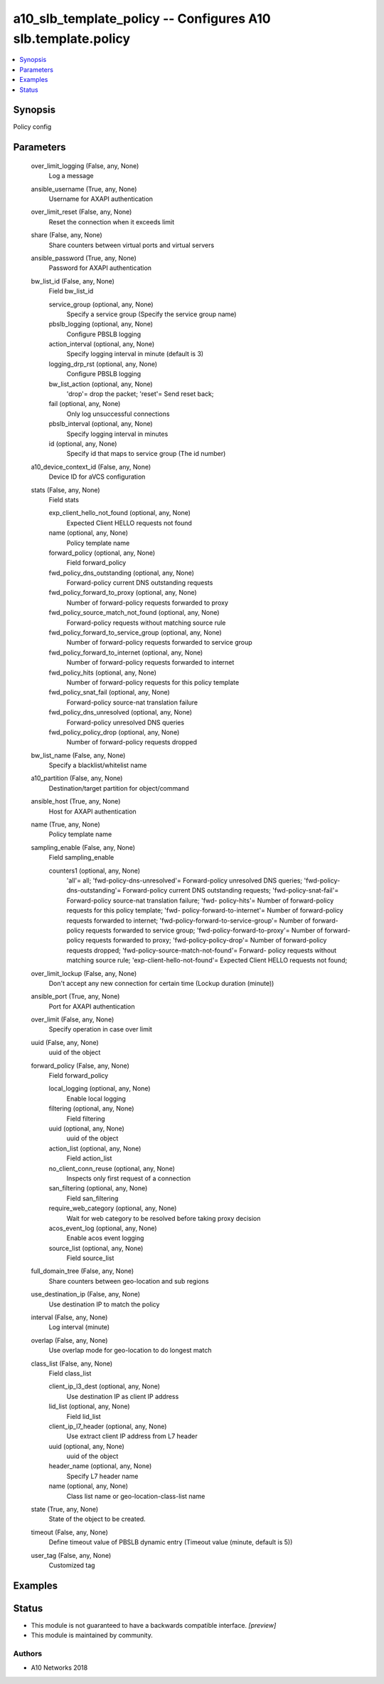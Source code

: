 .. _a10_slb_template_policy_module:


a10_slb_template_policy -- Configures A10 slb.template.policy
=============================================================

.. contents::
   :local:
   :depth: 1


Synopsis
--------

Policy config






Parameters
----------

  over_limit_logging (False, any, None)
    Log a message


  ansible_username (True, any, None)
    Username for AXAPI authentication


  over_limit_reset (False, any, None)
    Reset the connection when it exceeds limit


  share (False, any, None)
    Share counters between virtual ports and virtual servers


  ansible_password (True, any, None)
    Password for AXAPI authentication


  bw_list_id (False, any, None)
    Field bw_list_id


    service_group (optional, any, None)
      Specify a service group (Specify the service group name)


    pbslb_logging (optional, any, None)
      Configure PBSLB logging


    action_interval (optional, any, None)
      Specify logging interval in minute (default is 3)


    logging_drp_rst (optional, any, None)
      Configure PBSLB logging


    bw_list_action (optional, any, None)
      'drop'= drop the packet; 'reset'= Send reset back;


    fail (optional, any, None)
      Only log unsuccessful connections


    pbslb_interval (optional, any, None)
      Specify logging interval in minutes


    id (optional, any, None)
      Specify id that maps to service group (The id number)



  a10_device_context_id (False, any, None)
    Device ID for aVCS configuration


  stats (False, any, None)
    Field stats


    exp_client_hello_not_found (optional, any, None)
      Expected Client HELLO requests not found


    name (optional, any, None)
      Policy template name


    forward_policy (optional, any, None)
      Field forward_policy


    fwd_policy_dns_outstanding (optional, any, None)
      Forward-policy current DNS outstanding requests


    fwd_policy_forward_to_proxy (optional, any, None)
      Number of forward-policy requests forwarded to proxy


    fwd_policy_source_match_not_found (optional, any, None)
      Forward-policy requests without matching source rule


    fwd_policy_forward_to_service_group (optional, any, None)
      Number of forward-policy requests forwarded to service group


    fwd_policy_forward_to_internet (optional, any, None)
      Number of forward-policy requests forwarded to internet


    fwd_policy_hits (optional, any, None)
      Number of forward-policy requests for this policy template


    fwd_policy_snat_fail (optional, any, None)
      Forward-policy source-nat translation failure


    fwd_policy_dns_unresolved (optional, any, None)
      Forward-policy unresolved DNS queries


    fwd_policy_policy_drop (optional, any, None)
      Number of forward-policy requests dropped



  bw_list_name (False, any, None)
    Specify a blacklist/whitelist name


  a10_partition (False, any, None)
    Destination/target partition for object/command


  ansible_host (True, any, None)
    Host for AXAPI authentication


  name (True, any, None)
    Policy template name


  sampling_enable (False, any, None)
    Field sampling_enable


    counters1 (optional, any, None)
      'all'= all; 'fwd-policy-dns-unresolved'= Forward-policy unresolved DNS queries; 'fwd-policy-dns-outstanding'= Forward-policy current DNS outstanding requests; 'fwd-policy-snat-fail'= Forward-policy source-nat translation failure; 'fwd- policy-hits'= Number of forward-policy requests for this policy template; 'fwd- policy-forward-to-internet'= Number of forward-policy requests forwarded to internet; 'fwd-policy-forward-to-service-group'= Number of forward-policy requests forwarded to service group; 'fwd-policy-forward-to-proxy'= Number of forward-policy requests forwarded to proxy; 'fwd-policy-policy-drop'= Number of forward-policy requests dropped; 'fwd-policy-source-match-not-found'= Forward- policy requests without matching source rule; 'exp-client-hello-not-found'= Expected Client HELLO requests not found;



  over_limit_lockup (False, any, None)
    Don't accept any new connection for certain time (Lockup duration (minute))


  ansible_port (True, any, None)
    Port for AXAPI authentication


  over_limit (False, any, None)
    Specify operation in case over limit


  uuid (False, any, None)
    uuid of the object


  forward_policy (False, any, None)
    Field forward_policy


    local_logging (optional, any, None)
      Enable local logging


    filtering (optional, any, None)
      Field filtering


    uuid (optional, any, None)
      uuid of the object


    action_list (optional, any, None)
      Field action_list


    no_client_conn_reuse (optional, any, None)
      Inspects only first request of a connection


    san_filtering (optional, any, None)
      Field san_filtering


    require_web_category (optional, any, None)
      Wait for web category to be resolved before taking proxy decision


    acos_event_log (optional, any, None)
      Enable acos event logging


    source_list (optional, any, None)
      Field source_list



  full_domain_tree (False, any, None)
    Share counters between geo-location and sub regions


  use_destination_ip (False, any, None)
    Use destination IP to match the policy


  interval (False, any, None)
    Log interval (minute)


  overlap (False, any, None)
    Use overlap mode for geo-location to do longest match


  class_list (False, any, None)
    Field class_list


    client_ip_l3_dest (optional, any, None)
      Use destination IP as client IP address


    lid_list (optional, any, None)
      Field lid_list


    client_ip_l7_header (optional, any, None)
      Use extract client IP address from L7 header


    uuid (optional, any, None)
      uuid of the object


    header_name (optional, any, None)
      Specify L7 header name


    name (optional, any, None)
      Class list name or geo-location-class-list name



  state (True, any, None)
    State of the object to be created.


  timeout (False, any, None)
    Define timeout value of PBSLB dynamic entry (Timeout value (minute, default is 5))


  user_tag (False, any, None)
    Customized tag









Examples
--------

.. code-block:: yaml+jinja

    





Status
------




- This module is not guaranteed to have a backwards compatible interface. *[preview]*


- This module is maintained by community.



Authors
~~~~~~~

- A10 Networks 2018

